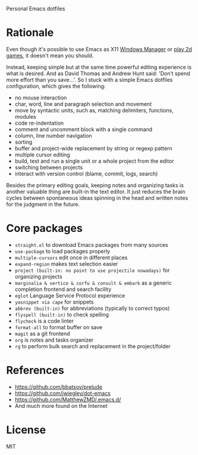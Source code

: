 Personal Emacs dotfiles

* Rationale

Even though it's possible to use Emacs as X11 [[https://github.com/ch11ng/exwm][Windows Manager]] or [[https://elpa.gnu.org/packages/slime-volleyball.html][play 2d games]],
it doesn't mean you should.

Instead, keeping simple but at the same time powerful editing experience is what
is desired. And as David Thomas and Andrew Hunt said: 'Don’t spend more effort
than you save...'. So I stuck with a simple Emacs dotfiles configuration, which
gives the following:

- no mouse interaction
- char, word, line and paragraph selection and movement
- move by syntactic units, such as, matching delimiters, functions, modules
- code re-indentation
- comment and uncomment block with a single command
- column, line number navigation
- sorting
- buffer and project-wide replacement by string or regexp pattern
- multiple cursor editing
- build, test and run a single unit or a whole project from the editor
- switching between projects
- interact with version control (blame, commit, logs, search)

Besides the primary editing goals, keeping notes and organizing tasks is another
valuable thing are built-in the text editor. It just reduces the brain cycles
between spontaneous ideas spinning in the head and written notes for the
judgment in the future.

* Core packages

- ~straight.el~ to download Emacs packages from many sources
- ~use-package~ to load packages properly
- ~multiple-cursors~ edit once in different places
- ~expand-region~ makes text selection easier
- ~project (built-in: no point to use projectile nowadays)~ for organizing projects
- ~marginalia & vertico & corfu & consult & embark~ as a generic completion frontend and search facility
- ~eglot~ Language Service Protocol experience
- ~yasnippet via cape~ for snippets
- ~abbrev (built-in)~  for abbreviations (typically to correct typos)
- ~flyspell (built-in)~ to check spelling
- ~flycheck~ is a code linter
- ~format-all~ to format buffer on save
- ~magit~ as a git frontend
- ~org~ is notes and tasks organizer
- ~rg~ to perform bulk search and replacement in the project/folder

* References

- https://github.com/bbatsov/prelude
- https://github.com/jwiegley/dot-emacs
- https://github.com/MatthewZMD/.emacs.d/
- And much more found on the Internet

* License

MIT
